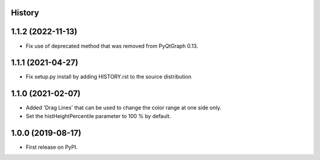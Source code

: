 .. :changelog:

History
-------


1.1.2 (2022-11-13)
------------------
*   Fix use of deprecated method that was removed from PyQtGraph 0.13.


1.1.1 (2021-04-27)
------------------
*   Fix setup.py install by adding HISTORY.rst to the source distribution


1.1.0 (2021-02-07)
------------------
*   Added 'Drag Lines' that can be used to change the color range at one side only.
*   Set the histHeightPercentile parameter to 100 % by default.


1.0.0 (2019-08-17)
------------------
*   First release on PyPI.
